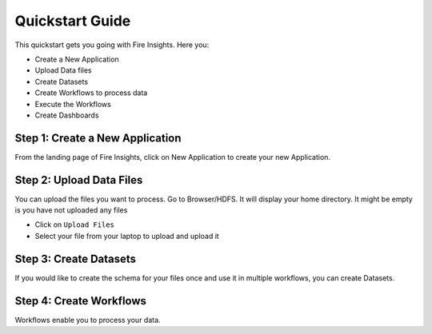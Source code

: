 
Quickstart Guide
=========

This quickstart gets you going with Fire Insights. Here you:

* Create a New Application
* Upload Data files
* Create Datasets
* Create Workflows to process data
* Execute the Workflows
* Create Dashboards


Step 1: Create a New Application
------------------------

From the landing page of Fire Insights, click on New Application to create your new Application.

Step 2: Upload Data Files
-----------------------

You can upload the files you want to process. Go to Browser/HDFS. It will display your home directory. It might be empty is you have not uploaded any files

* Click on ``Upload Files``
* Select your file from your laptop to upload and upload it

Step 3: Create Datasets
------------------------

If you would like to create the schema for your files once and use it in multiple workflows, you can create Datasets.


Step 4: Create Workflows
-------------------------

Workflows enable you to process your data.



